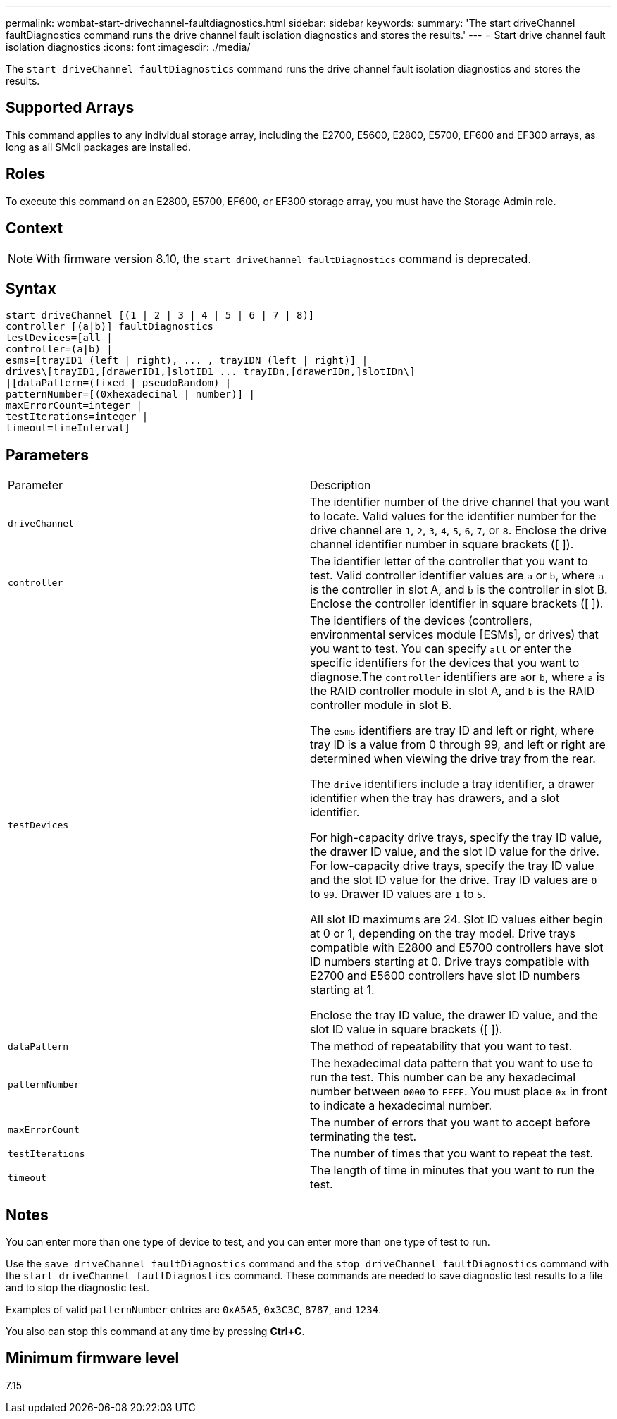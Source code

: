 ---
permalink: wombat-start-drivechannel-faultdiagnostics.html
sidebar: sidebar
keywords: 
summary: 'The start driveChannel faultDiagnostics command runs the drive channel fault isolation diagnostics and stores the results.'
---
= Start drive channel fault isolation diagnostics
:icons: font
:imagesdir: ./media/

[.lead]
The `start driveChannel faultDiagnostics` command runs the drive channel fault isolation diagnostics and stores the results.

== Supported Arrays

This command applies to any individual storage array, including the E2700, E5600, E2800, E5700, EF600 and EF300 arrays, as long as all SMcli packages are installed.

== Roles

To execute this command on an E2800, E5700, EF600, or EF300 storage array, you must have the Storage Admin role.

== Context

[NOTE]
====
With firmware version 8.10, the `start driveChannel faultDiagnostics` command is deprecated.
====

== Syntax

----
start driveChannel [(1 | 2 | 3 | 4 | 5 | 6 | 7 | 8)]
controller [(a|b)] faultDiagnostics
testDevices=[all |
controller=(a|b) |
esms=[trayID1 (left | right), ... , trayIDN (left | right)] |
drives\[trayID1,[drawerID1,]slotID1 ... trayIDn,[drawerIDn,]slotIDn\]
|[dataPattern=(fixed | pseudoRandom) |
patternNumber=[(0xhexadecimal | number)] |
maxErrorCount=integer |
testIterations=integer |
timeout=timeInterval]
----

== Parameters

|===
| Parameter| Description
a|
`driveChannel`
a|
The identifier number of the drive channel that you want to locate. Valid values for the identifier number for the drive channel are `1`, `2`, `3`, `4`, `5`, `6`, `7`, or `8`. Enclose the drive channel identifier number in square brackets ([ ]).
a|
`controller`
a|
The identifier letter of the controller that you want to test. Valid controller identifier values are `a` or `b`, where `a` is the controller in slot A, and `b` is the controller in slot B. Enclose the controller identifier in square brackets ([ ]).
a|
`testDevices`
a|
The identifiers of the devices (controllers, environmental services module [ESMs], or drives) that you want to test. You can specify `all` or enter the specific identifiers for the devices that you want to diagnose.The `controller` identifiers are ``a``or `b`, where `a` is the RAID controller module in slot A, and `b` is the RAID controller module in slot B.

The `esms` identifiers are tray ID and left or right, where tray ID is a value from 0 through 99, and left or right are determined when viewing the drive tray from the rear.

The `drive` identifiers include a tray identifier, a drawer identifier when the tray has drawers, and a slot identifier.

For high-capacity drive trays, specify the tray ID value, the drawer ID value, and the slot ID value for the drive. For low-capacity drive trays, specify the tray ID value and the slot ID value for the drive. Tray ID values are `0` to `99`. Drawer ID values are `1` to `5`.

All slot ID maximums are 24. Slot ID values either begin at 0 or 1, depending on the tray model. Drive trays compatible with E2800 and E5700 controllers have slot ID numbers starting at 0. Drive trays compatible with E2700 and E5600 controllers have slot ID numbers starting at 1.

Enclose the tray ID value, the drawer ID value, and the slot ID value in square brackets ([ ]).

a|
`dataPattern`
a|
The method of repeatability that you want to test.
a|
`patternNumber`
a|
The hexadecimal data pattern that you want to use to run the test. This number can be any hexadecimal number between `0000` to `FFFF`. You must place `0x` in front to indicate a hexadecimal number.
a|
`maxErrorCount`
a|
The number of errors that you want to accept before terminating the test.
a|
`testIterations`
a|
The number of times that you want to repeat the test.
a|
`timeout`
a|
The length of time in minutes that you want to run the test.
|===

== Notes

You can enter more than one type of device to test, and you can enter more than one type of test to run.

Use the `save driveChannel faultDiagnostics` command and the `stop driveChannel faultDiagnostics` command with the `start driveChannel faultDiagnostics` command. These commands are needed to save diagnostic test results to a file and to stop the diagnostic test.

Examples of valid `patternNumber` entries are `0xA5A5`, `0x3C3C`, `8787`, and `1234`.

You also can stop this command at any time by pressing *Ctrl+C*.

== Minimum firmware level

7.15
